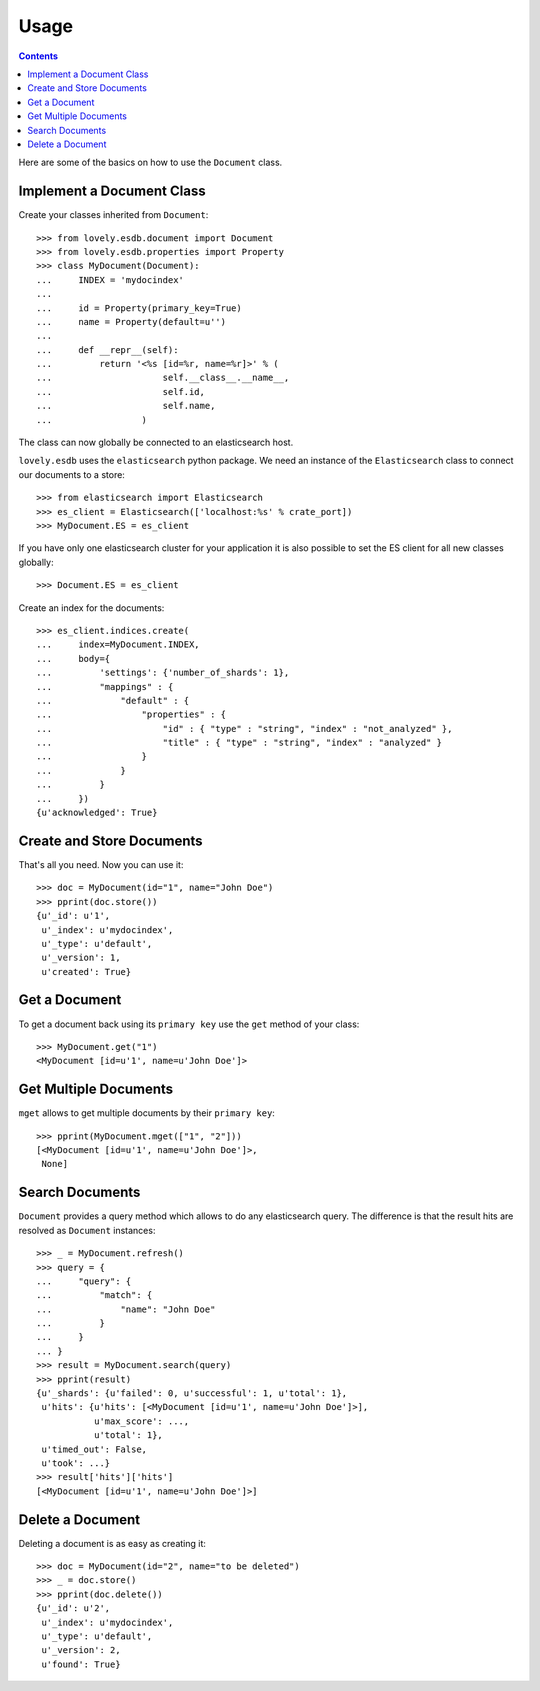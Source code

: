 =====
Usage
=====

.. contents::

Here are some of the basics on how to use the ``Document`` class.

Implement a Document Class
--------------------------

Create your classes inherited from ``Document``::

    >>> from lovely.esdb.document import Document
    >>> from lovely.esdb.properties import Property
    >>> class MyDocument(Document):
    ...     INDEX = 'mydocindex'
    ...
    ...     id = Property(primary_key=True)
    ...     name = Property(default=u'')
    ...
    ...     def __repr__(self):
    ...         return '<%s [id=%r, name=%r]>' % (
    ...                     self.__class__.__name__,
    ...                     self.id,
    ...                     self.name,
    ...                 )

The class can now globally be connected to an elasticsearch host.

``lovely.esdb`` uses the ``elasticsearch`` python package. We need an instance
of the ``Elasticsearch`` class to connect our documents to a store::

    >>> from elasticsearch import Elasticsearch
    >>> es_client = Elasticsearch(['localhost:%s' % crate_port])
    >>> MyDocument.ES = es_client

If you have only one elasticsearch cluster for your application it is also
possible to set the ES client for all new classes globally::

    >>> Document.ES = es_client

Create an index for the documents::

    >>> es_client.indices.create(
    ...     index=MyDocument.INDEX,
    ...     body={
    ...         'settings': {'number_of_shards': 1},
    ...         "mappings" : {
    ...             "default" : {
    ...                 "properties" : {
    ...                     "id" : { "type" : "string", "index" : "not_analyzed" },
    ...                     "title" : { "type" : "string", "index" : "analyzed" }
    ...                 }
    ...             }
    ...         }
    ...     })
    {u'acknowledged': True}


Create and Store Documents
--------------------------

That's all you need. Now you can use it::

    >>> doc = MyDocument(id="1", name="John Doe")
    >>> pprint(doc.store())
    {u'_id': u'1',
     u'_index': u'mydocindex',
     u'_type': u'default',
     u'_version': 1,
     u'created': True}


Get a Document
--------------

To get a document back using its ``primary key`` use the ``get`` method of
your class::

    >>> MyDocument.get("1")
    <MyDocument [id=u'1', name=u'John Doe']>


Get Multiple Documents
----------------------

``mget`` allows to get multiple documents by their ``primary key``::

    >>> pprint(MyDocument.mget(["1", "2"]))
    [<MyDocument [id=u'1', name=u'John Doe']>,
     None]


Search Documents
----------------

``Document`` provides a query method which allows to do any elasticsearch
query. The difference is that the result hits are resolved as ``Document``
instances::

    >>> _ = MyDocument.refresh()
    >>> query = {
    ...     "query": {
    ...         "match": {
    ...             "name": "John Doe"
    ...         }
    ...     }
    ... }
    >>> result = MyDocument.search(query)
    >>> pprint(result)
    {u'_shards': {u'failed': 0, u'successful': 1, u'total': 1},
     u'hits': {u'hits': [<MyDocument [id=u'1', name=u'John Doe']>],
               u'max_score': ...,
               u'total': 1},
     u'timed_out': False,
     u'took': ...}
    >>> result['hits']['hits']
    [<MyDocument [id=u'1', name=u'John Doe']>]


Delete a Document
-----------------

Deleting a document is as easy as creating it::

    >>> doc = MyDocument(id="2", name="to be deleted")
    >>> _ = doc.store()
    >>> pprint(doc.delete())
    {u'_id': u'2',
     u'_index': u'mydocindex',
     u'_type': u'default',
     u'_version': 2,
     u'found': True}
